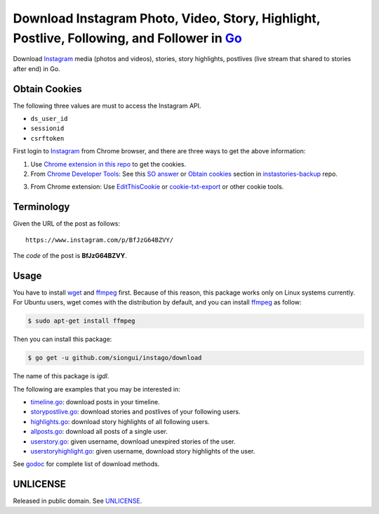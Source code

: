 ===========================================================================================
Download Instagram Photo, Video, Story, Highlight, Postlive, Following, and Follower in Go_
===========================================================================================

.. image:: https://img.shields.io/badge/Language-Go-blue.svg
   :target: https://golang.org/

.. image:: https://godoc.org/github.com/siongui/instago/download?status.png
   :target: https://godoc.org/github.com/siongui/instago/download

.. image:: https://api.travis-ci.org/siongui/instago.png?branch=master
   :target: https://travis-ci.org/siongui/instago

.. image:: https://goreportcard.com/badge/github.com/siongui/instago/download
   :target: https://goreportcard.com/report/github.com/siongui/instago/download

.. image:: https://img.shields.io/badge/license-Unlicense-blue.svg
   :target: https://raw.githubusercontent.com/siongui/instago/master/UNLICENSE

.. image:: https://img.shields.io/badge/Status-Beta-brightgreen.svg

.. image:: https://img.shields.io/twitter/url/https/github.com/siongui/instago.svg?style=social
   :target: https://twitter.com/intent/tweet?text=Wow:&url=%5Bobject%20Object%5D


Download Instagram_ media (photos and videos), stories, story highlights,
postlives (live stream that shared to stories after end) in Go.


Obtain Cookies
++++++++++++++

The following three values are must to access the Instagram API.

- ``ds_user_id``
- ``sessionid``
- ``csrftoken``

First login to Instagram_ from Chrome browser, and there are three ways to get
the above information:

1. Use `Chrome extension in this repo <../crx-cookies>`_ to get the cookies.

2. From `Chrome Developer Tools`_: See this `SO answer`_ or `Obtain cookies`_
   section in `instastories-backup`_ repo.

.. image:: https://i.stack.imgur.com/psJLZ.png
   :align: center
   :alt: ds_user_id sessionid csrftoken

3. From Chrome extension: Use EditThisCookie_ or `cookie-txt-export`_ or other
   cookie tools.


Terminology
+++++++++++

Given the URL of the post as follows:

::

  https://www.instagram.com/p/BfJzG64BZVY/

The *code* of the post is **BfJzG64BZVY**.


Usage
+++++

You have to install wget_ and ffmpeg_ first. Because of this reason, this
package works only on Linux systems currently. For Ubuntu users, wget comes with
the distribution by default, and you can install ffmpeg_ as follow:

.. code-block:: bash

  $ sudo apt-get install ffmpeg

Then you can install this package:

.. code-block:: bash

  $ go get -u github.com/siongui/instago/download

The name of this package is *igdl*.

The following are examples that you may be interested in:

- `timeline.go <example/timeline.go>`_: download posts in your timeline.
- `storypostlive.go <example/storypostlive.go>`_: download stories and postlives
  of your following users.
- `highlights.go <example/highlights.go>`_: download story highlights of all
  following users.
- `allposts.go <example/allposts.go>`_: download all posts of a single user.
- `userstory.go <example/userstory.go>`_: given username, download unexpired
  stories of the user.
- `userstoryhighlight.go <example/userstoryhighlight.go>`_: given username,
  download story highlights of the user.

See godoc_ for complete list of download methods.


UNLICENSE
+++++++++

Released in public domain. See UNLICENSE_.


.. _Go: https://golang.org/
.. _Instagram: https://www.instagram.com/
.. _Chrome Developer Tools: https://developer.chrome.com/devtools
.. _SO answer: https://stackoverflow.com/a/44773079
.. _Obtain cookies: https://github.com/hoschiCZ/instastories-backup#obtain-cookies
.. _instastories-backup: https://github.com/hoschiCZ/instastories-backup
.. _EditThisCookie: https://www.google.com/search?q=EditThisCookie
.. _cookie-txt-export: https://github.com/siongui/cookie-txt-export.go
.. _UNLICENSE: http://unlicense.org/
.. _wget: https://www.gnu.org/software/wget/
.. _ffmpeg: https://www.ffmpeg.org/
.. _godoc: https://godoc.org/github.com/siongui/instago/download
